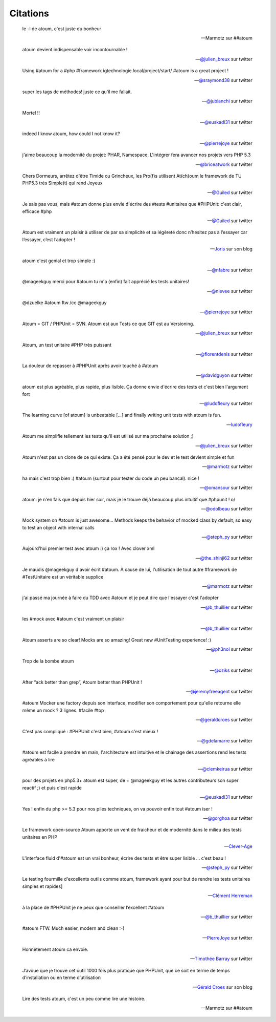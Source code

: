 .. _citations-anchor:

Citations
=========

.. epigraph::

   le -l de atoum, c'est juste du bonheur

   -- Marmotz sur ##atoum


.. epigraph::

   atoum devient indispensable voir incontournable !

   -- `@julien_breux <http://twitter.com/julien_breux/status/123708116167700481>`_ sur twitter


.. epigraph::

   Using #atoum for a #php #framework igtechnologie.local/project/start/ #atoum is a great project !

   -- `@sraymond38 <http://twitter.com/sraymond38/status/123782831431368704>`_ sur twitter


.. epigraph::

   super les tags de méthodes! juste ce qu'il me fallait.

   -- `@jubianchi <http://twitter.com/jubianchi/status/123718414492639232>`_ sur twitter


.. epigraph::

   Mortel !!

   -- `@euskadi31 <http://twitter.com/euskadi31/status/118295307590189057>`_ sur twitter


.. epigraph::

   indeed I know atoum, how could I not know it?

   -- `@pierrejoye <http://twitter.com/pierrejoye/status/116950623634722816>`_ sur twitter


.. epigraph::

   j'aime beaucoup la modernité du projet: PHAR, Namespace. L'intégrer fera avancer nos projets vers PHP 5.3

   -- `@briceatwork <http://twitter.com/briceatwork/status/108180796543737858>`_ sur twitter


.. epigraph::

   Chers Dormeurs, arrêtez d'être Timide ou Grincheux, les Pro(f)s utilisent At(ch)oum le framework de TU PHP5.3 très Simple(t) qui rend Joyeux

   -- `@Guiled <http://twitter.com/Guiled/status/129839017280798720>`_ sur twitter


.. epigraph::

   Je sais pas vous, mais #atoum donne plus envie d'écrire des #tests #unitaires que #PHPUnit: c'est clair, efficace #php

   -- `@Guiled <http://twitter.com/Guiled/status/99951136131395584>`_ sur twitter


.. epigraph::

   Atoum est vraiment un plaisir à utiliser de par sa simplicité et sa légèreté donc n’hésitez pas à l’essayer car l’essayer, c’est l’adopter !

   -- `Joris <http://blog.eexit.net/php-projet-silex-tdd-pour-le-code-metier>`_ sur son blog


.. epigraph::

   atoum c'est genial et trop simple :)

   -- `@nfabre <http://twitter.com/nfabre/status/142608190826221568>`_ sur twitter


.. epigraph::

   @mageekguy merci pour #atoum tu m'a (enfin) fait apprécié les tests unitaires!

   -- `@nlevee <http://twitter.com/nlevee/status/142610864493694977>`_ sur twitter


.. epigraph::

   @dzuelke #atoum ftw /cc @mageekguy

   -- `@pierrejoye <http://twitter.com/pierrejoye/status/143388776603979777>`_ sur twitter


.. epigraph::

   Atoum = GIT / PHPUnit = SVN. Atoum est aux Tests ce que GIT est au Versioning.

   -- `@julien_breux <http://twitter.com/julien_breux/status/177008279883489280>`_ sur twitter


.. epigraph::

   Atoum, un test unitaire #PHP très puissant

   -- `@florentdenis <http://twitter.com/florentdenis/status/177418328413966337>`_ sur twitter


.. epigraph::

   La douleur de repasser à #PHPUnit après avoir touché à #atoum

   -- `@davidguyon <http://twitter.com/davidguyon/status/177794017025728512>`_ sur twitter


.. epigraph::

   atoum est plus agréable, plus rapide, plus lisible. Ça donne envie d'écrire des tests et c'est bien l'argument fort

   -- `@ludofleury <http://twitter.com/ludofleury/status/180100038217838593>`_ sur twitter


.. epigraph::

   The learning curve [of atoum] is unbeatable [...] and finally writing unit tests with atoum is fun.

   -- `ludofleury <http://testonsteroid.tumblr.com/post/20176732842/php-unit-testing-with-atoum>`_


.. epigraph::

   Atoum me simplifie tellement les tests qu'il est utilisé sur ma prochaine solution ;)

   -- `@julien_breux <http://twitter.com/julien_breux/status/206796254515167232>`_ sur twitter


.. epigraph::

   Atoum n'est pas un clone de ce qui existe. Ça a été pensé pour le dev et le test devient simple et fun

   -- `@marmotz <http://twitter.com/marmotz/status/213234440179154945>`_ sur twitter


.. epigraph::

   ha mais c'est trop bien :) #atoum (surtout pour tester du code un peu bancal). nice !

   -- `@omansour <http://twitter.com/omansour/status/212925469845241861>`_ sur twitter


.. epigraph::

   atoum: je n'en fais que depuis hier soir, mais je le trouve déjà beaucoup plus intuitif que #phpunit ! \o/

   -- `@odolbeau <http://twitter.com/odolbeau/status/220118850442764289>`_ sur twitter


.. epigraph::

   Mock system on #atoum is just awesome... Methods keeps the behavior of mocked class by default, so easy to test an object with internal calls

   -- `@steph_py <http://twitter.com/steph_py/status/225527973565046784>`_ sur twitter


.. epigraph::

   Aujourd'hui premier test avec atoum :) ça rox ! Avec clover xml

   -- `@the_shinji62 <http://twitter.com/the_shinji62/status/227877265072062464>`_ sur twitter


.. epigraph::

   Je maudis @mageekguy d'avoir écrit #atoum. À cause de lui, l'utilisation de tout autre #framework de #TestUnitaire est un véritable supplice

   -- `@marmotz <http://twitter.com/marmotz/status/235389600439357440>`_ sur twitter


.. epigraph::

   j'ai passé ma journée à faire du TDD avec #atoum et je peut dire que l'essayer c'est l'adopter

   -- `@b_thuillier <http://twitter.com/b_thuillier/status/239034578403221504>`_ sur twitter


.. epigraph::

   les #mock avec #atoum c'est vraiment un plaisir

   -- `@b_thuillier <http://twitter.com/b_thuillier/status/240411313925398528>`_ sur twitter


.. epigraph::

   Atoum asserts are so clear! Mocks are so amazing! Great new #UnitTesting experience! :)

   -- `@ph3nol <http://twitter.com/ph3nol/status/244435219598430210>`_ sur twitter


.. epigraph::

   Trop de la bombe atoum

   -- `@oziks <http://twitter.com/oziks/status/248720413444685824>`_ sur twitter


.. epigraph::

   After “ack better than grep”, Atoum better than PHPUnit !

   -- `@jeremyfreeagent <http://twitter.com/jeremyfreeagent/status/251266310003105792>`_ sur twitter


.. epigraph::

   #atoum Mocker une factory depuis son interface, modifier son comportement pour qu'elle retourne elle même un mock ? 3 lignes. #facile #top

   -- `@geraldcroes <https://twitter.com/geraldcroes/status/276645704846426112>`_ sur twitter

.. epigraph::

   C'est pas compliqué : #PHPUnit c'est bien, #atoum c'est mieux !

   -- `@gdelamarre <https://twitter.com/gdelamarre/status/275956999500484609>`_ sur twitter

.. epigraph::

   #atoum est facile à prendre en main, l'architecture est intuitive et le chainage des assertions rend les tests agréables à lire

   -- `@clemkeirua <https://twitter.com/clemkeirua/status/275933396306370561>`_ sur twitter

.. epigraph::

   pour des projets en php5.3+ atoum est super, de + @mageekguy et les autres contributeurs son super reactif ;) et puis c'est rapide

   -- `@euskadi31 <https://twitter.com/euskadi31/status/275933001932754945>`_ sur twitter

.. epigraph::

   Yes ! enfin du php >= 5.3 pour nos piles techniques, on va pouvoir enfin tout #atoum iser !

   -- `@gorghoa <https://twitter.com/gorghoa/status/274173974508863488>`_ sur twitter

.. epigraph::

   Le framework open-source Atoum apporte un vent de fraicheur et de modernité dans le milieu des tests unitaires en PHP

   -- `Clever-Age <http://www.clever-age.com/veille/publications/fiches-produits/atoum.html>`_

.. epigraph::

   L'interface fluid d'#atoum est un vrai bonheur, écrire des tests et être super lisible … c'est beau !

   -- `@steph_py <https://twitter.com/steph_py/status/296290400283549696>`_ sur twitter

.. epigraph::

   Le testing fourmille d'excellents outils comme atoum, framework ayant pour but de rendre les tests unitaires simples et rapides]

   -- `Clément Herreman <http://www.24joursdeweb.fr/2012/le-renouveau-de-php/>`_

.. epigraph::

   à la place de #PHPUnit je ne peux que conseiller l’excellent #atoum

   -- `@b_thuillier <https://twitter.com/b_thuillier/status/304336496188604416>`_ sur twitter

.. epigraph::

   #atoum FTW. Much easier, modern and clean :-)

   -- `PierreJoye <https://twitter.com/PierreJoye/status/309522476013076481>`_ sur twitter

.. epigraph::

   Honnêtement atoum ca envoie.

   -- `Timothée Barray <https://twitter.com/timbarray/status/327046144649744384>`_ sur twitter

.. epigraph::

   J’avoue que je trouve cet outil 1000 fois plus pratique que PHPUnit, que ce soit en terme de temps d’installation ou en terme d’utilisation

   -- `Gérald Croes <http://www.croes.org/gerald/blog/testez-votre-code-avec-atoum/558/>`_ sur son blog

.. epigraph::

   Lire des tests atoum, c'est un peu comme lire une histoire.

   -- Marmotz sur ##atoum
